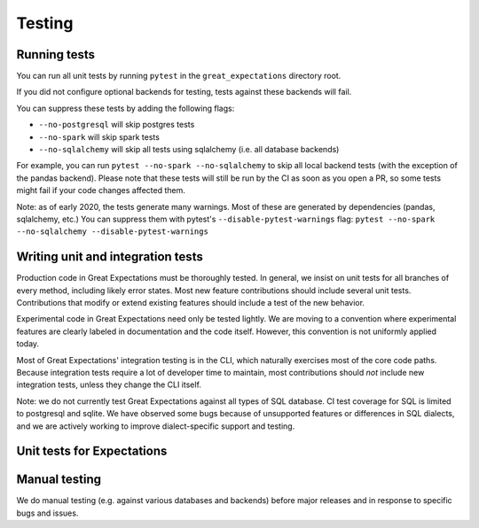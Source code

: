 .. _contributing_testing:


Testing
==============


.. _contributing_testing__running_tests:

Running tests
------------------------

You can run all unit tests by running ``pytest`` in the ``great_expectations`` directory root.

.. #FIXME: Insert animated gif of normal behavior.

If you did not configure optional backends for testing, tests against these backends will fail.

.. #FIXME: Insert animated gif of breaking tests.

You can suppress these tests by adding the following flags:

- ``--no-postgresql`` will skip postgres tests
- ``--no-spark`` will skip spark tests 
- ``--no-sqlalchemy`` will skip all tests using sqlalchemy (i.e. all database backends)

For example, you can run ``pytest --no-spark --no-sqlalchemy`` to skip all local backend tests (with the exception of the pandas backend). Please note that these tests will still be run by the CI as soon as you open a PR, so some tests might fail if your code changes affected them.

.. #FIXME: Insert animated gif with backend tests suppressed.

Note: as of early 2020, the tests generate many warnings. Most of these are generated by dependencies (pandas, sqlalchemy, etc.) You can suppress them with pytest's ``--disable-pytest-warnings`` flag: ``pytest --no-spark --no-sqlalchemy --disable-pytest-warnings``

.. #FIXME: Insert animated gif with warnings suppressed.

.. _contributing_testing__writing_unit_tests:

Writing unit and integration tests
-----------------------------------------

Production code in Great Expectations must be thoroughly tested. In general, we insist on unit tests for all branches of every method, including likely error states. Most new feature contributions should include several unit tests. Contributions that modify or extend existing features should include a test of the new behavior.

Experimental code in Great Expectations need only be tested lightly. We are moving to a convention where experimental features are clearly labeled in documentation and the code itself. However, this convention is not uniformly applied today.

Most of Great Expectations' integration testing is in the CLI, which naturally exercises most of the core code paths. Because integration tests require a lot of developer time to maintain, most contributions should *not* include new integration tests, unless they change the CLI itself.

Note: we do not currently test Great Expectations against all types of SQL database. CI test coverage for SQL is limited to postgresql and sqlite. We have observed some bugs because of unsupported features or differences in SQL dialects, and we are actively working to improve dialect-specific support and testing.


Unit tests for Expectations
---------------------------------------


.. Configuring integration tests


Manual testing
---------------------------------------------

We do manual testing (e.g. against various databases and backends) before major releases and in response to specific bugs and issues.
